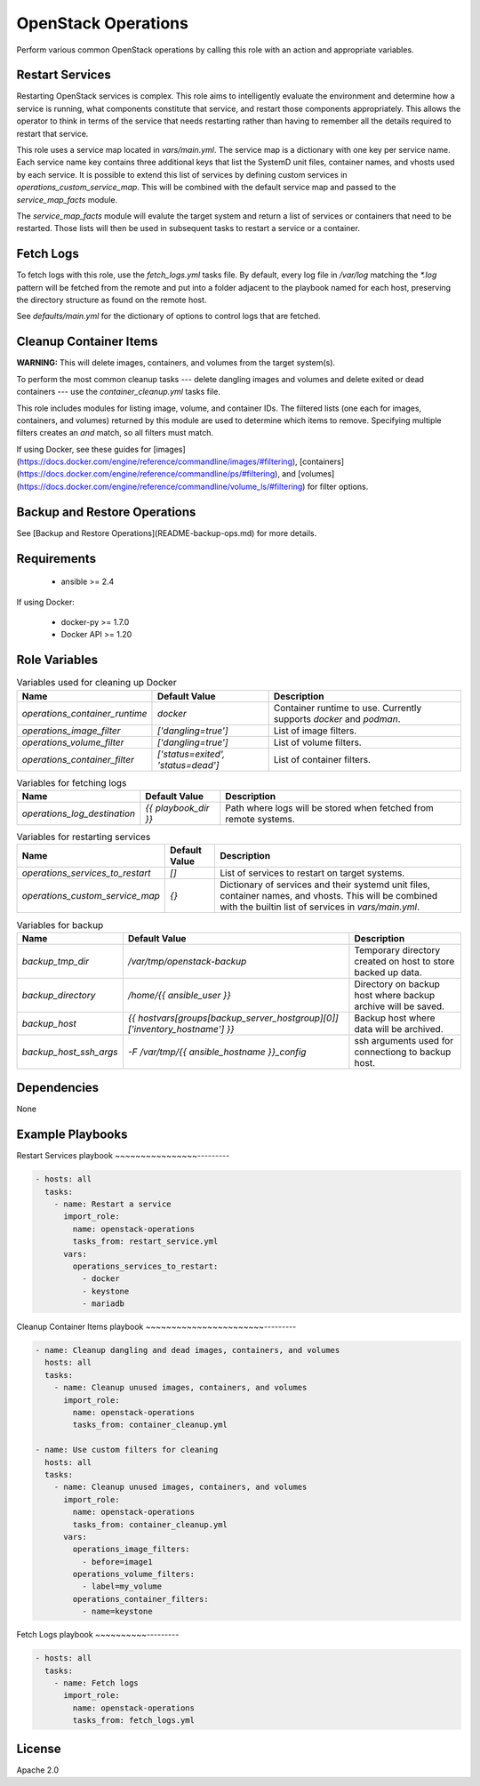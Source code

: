 OpenStack Operations
====================


Perform various common OpenStack operations by calling this role with an action and appropriate variables.

Restart Services
----------------

Restarting OpenStack services is complex. This role aims to intelligently evaluate the environment and determine how a service is running, what components constitute that service, and restart those components appropriately. This allows the operator to think in terms of the service that needs restarting rather than having to remember all the details required to restart that service.

This role uses a service map located in `vars/main.yml`. The service map is a dictionary with one key per service name. Each service name key contains three additional keys that list the SystemD unit files, container names, and vhosts used by each service. It is possible to extend this list of services by defining custom services in `operations_custom_service_map`. This will be combined with the default service map and passed to the `service_map_facts` module.

The `service_map_facts` module will evalute the target system and return a list of services or containers that need to be restarted. Those lists will then be used in subsequent tasks to restart a service or a container.

Fetch Logs
----------

To fetch logs with this role, use the `fetch_logs.yml` tasks file. By default, every log file in `/var/log` matching the `*.log` pattern will be fetched from the remote and put into a folder adjacent to the playbook named for each host, preserving the directory structure as found on the remote host.

See `defaults/main.yml` for the dictionary of options to control logs that are fetched.

Cleanup Container Items
-----------------------

**WARNING:** This will delete images, containers, and volumes from the target system(s).

To perform the most common cleanup tasks --- delete dangling images and volumes and delete exited or dead containers --- use the `container_cleanup.yml` tasks file.

This role includes modules for listing image, volume, and container IDs. The filtered lists (one each for images, containers, and volumes) returned by this module are used to determine which items to remove. Specifying multiple filters creates an `and` match, so all filters must match.

If using Docker, see these guides for [images](https://docs.docker.com/engine/reference/commandline/images/#filtering), [containers](https://docs.docker.com/engine/reference/commandline/ps/#filtering), and [volumes](https://docs.docker.com/engine/reference/commandline/volume_ls/#filtering) for filter options.

Backup and Restore Operations
-----------------------------

See [Backup and Restore Operations](README-backup-ops.md) for more details.

Requirements
------------

  - ansible >= 2.4

If using Docker:

  - docker-py >= 1.7.0
  - Docker API >= 1.20

Role Variables
--------------


.. list-table:: Variables used for cleaning up Docker
   :widths: auto
   :header-rows: 1

   * - Name
     - Default Value
     - Description
   * - `operations_container_runtime`
     - `docker`
     - Container runtime to use. Currently supports `docker` and `podman`.
   * - `operations_image_filter`
     - `['dangling=true']`
     - List of image filters.
   * - `operations_volume_filter`
     - `['dangling=true']`
     - List of volume filters.
   * - `operations_container_filter`
     - `['status=exited', 'status=dead']`
     - List of container filters.

.. list-table:: Variables for fetching logs
   :widths: auto
   :header-rows: 1

   * - Name
     - Default Value
     - Description
   * - `operations_log_destination`
     - `{{ playbook_dir }}`
     - Path where logs will be stored when fetched from remote systems.

.. list-table:: Variables for restarting services
   :widths: auto
   :header-rows: 1

   * - Name
     - Default Value
     - Description
   * - `operations_services_to_restart`
     - `[]`
     - List of services to restart on target systems.
   * - `operations_custom_service_map`
     - `{}`
     - Dictionary of services and their systemd unit files, container names, and vhosts. This will be combined with the builtin list of services in `vars/main.yml`.


.. list-table:: Variables for backup
   :widths: auto
   :header-rows: 1

   * - Name
     - Default Value
     - Description
   * - `backup_tmp_dir`
     - `/var/tmp/openstack-backup`
     - Temporary directory created on host to store backed up data.
   * - `backup_directory`
     - `/home/{{ ansible_user }}`
     - Directory on backup host where backup archive will be saved.
   * - `backup_host`
     - `{{ hostvars[groups[backup_server_hostgroup][0]]['inventory_hostname'] }}`
     - Backup host where data will be archived.
   * - `backup_host_ssh_args`
     - `-F /var/tmp/{{ ansible_hostname }}_config`
     - ssh arguments used for connectiong to backup host.

Dependencies
------------

None

Example Playbooks
-----------------


Restart Services playbook
~~~~~~~~~~~~~~~~---------

.. code-block::

    - hosts: all
      tasks:
        - name: Restart a service
          import_role:
            name: openstack-operations
            tasks_from: restart_service.yml
          vars:
            operations_services_to_restart:
              - docker
              - keystone
              - mariadb


Cleanup Container Items playbook
~~~~~~~~~~~~~~~~~~~~~~~---------

.. code-block::

    - name: Cleanup dangling and dead images, containers, and volumes
      hosts: all
      tasks:
        - name: Cleanup unused images, containers, and volumes
          import_role:
            name: openstack-operations
            tasks_from: container_cleanup.yml

    - name: Use custom filters for cleaning
      hosts: all
      tasks:
        - name: Cleanup unused images, containers, and volumes
          import_role:
            name: openstack-operations
            tasks_from: container_cleanup.yml
          vars:
            operations_image_filters:
              - before=image1
            operations_volume_filters:
              - label=my_volume
            operations_container_filters:
              - name=keystone



Fetch Logs playbook
~~~~~~~~~~---------

.. code-block::

    - hosts: all
      tasks:
        - name: Fetch logs
          import_role:
            name: openstack-operations
            tasks_from: fetch_logs.yml

License
-------

Apache 2.0
